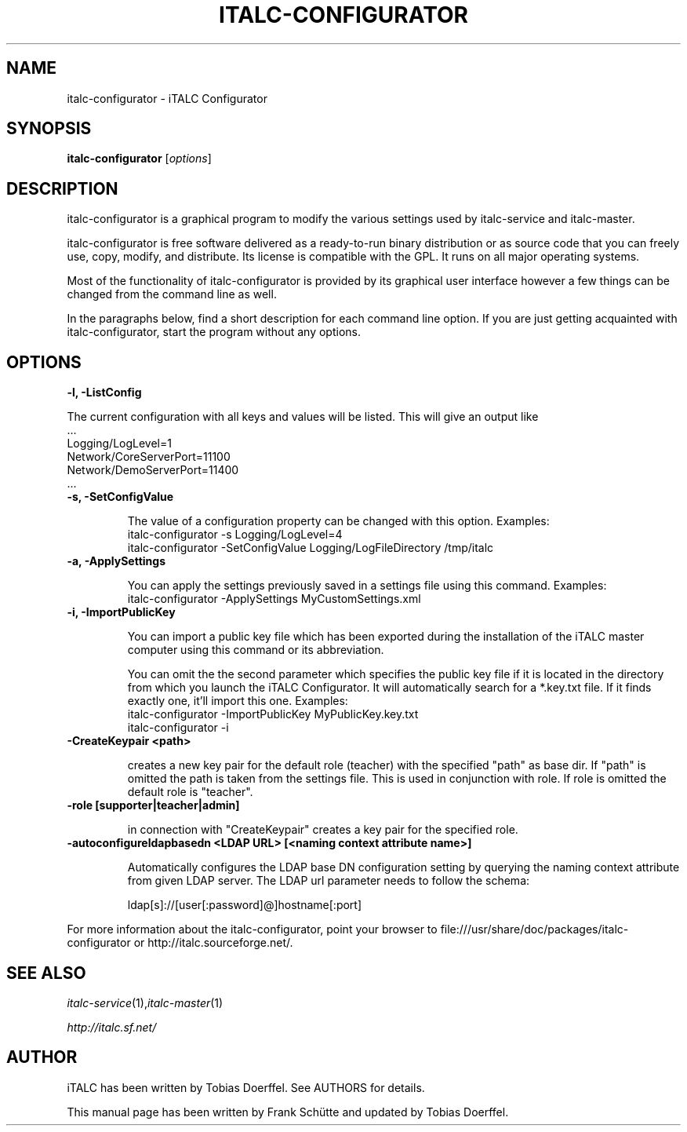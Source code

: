 .TH ITALC-CONFIGURATOR 1 2013-08-12 iTALC
.SH NAME
italc-configurator \- iTALC Configurator
.SH SYNOPSIS
\fBitalc-configurator\fP [\fIoptions\fP]
.SH DESCRIPTION

italc-configurator is a graphical program to modify the various settings used by italc-service and italc-master.

italc-configurator is free software delivered as a ready-to-run binary distribution or as source code that you can freely use, copy, modify, and distribute. Its license is compatible with the GPL. It runs on all major operating systems.

Most of the functionality of italc-configurator is provided by its graphical user interface however a few things can be changed from the command line as well.

In the paragraphs below, find a short description for each command line option. If you are just getting acquainted with italc-configurator, start the program without any options.
.
.SH OPTIONS
.B -l, -ListConfig

The current configuration with all keys and values will be listed. This will give an output like
   ...
   Logging/LogLevel=1
   Network/CoreServerPort=11100
   Network/DemoServerPort=11400
   ...

.TP
.B -s, -SetConfigValue

The value of a configuration property can be changed with this option.
Examples:
  italc-configurator -s Logging/LogLevel=4
  italc-configurator -SetConfigValue Logging/LogFileDirectory /tmp/italc

.TP
.B -a, -ApplySettings

You can apply the settings previously saved in a settings file using this command.
Examples:
  italc-configurator -ApplySettings MyCustomSettings.xml

.TP
.B -i, -ImportPublicKey

You can import a public key file which has been exported during the installation
of the iTALC master computer using this command or its abbreviation.

You can omit the the second parameter which specifies the public key file if it
is located in the directory from which you launch the iTALC Configurator. It will
automatically search for a *.key.txt file. If it finds exactly one, it'll import
this one.
Examples:
  italc-configurator -ImportPublicKey MyPublicKey.key.txt
  italc-configurator -i

.TP
.B -CreateKeypair <path>

creates a new key pair for the default role (teacher) with the specified "path" as base dir. If "path" is omitted 
the path is taken from the settings file. This is used in conjunction with role. If role is omitted the default
role is "teacher".

.TP
.B -role [supporter|teacher|admin]

in connection with "CreateKeypair" creates a key pair for the specified role.

.TP
.B -autoconfigureldapbasedn <LDAP URL> [<naming context attribute name>]

Automatically configures the LDAP base DN configuration setting by querying the naming context attribute from given
LDAP server. The LDAP url parameter needs to follow the schema:

  ldap[s]://[user[:password]@]hostname[:port]

.PP
For more information about the italc-configurator, point your browser to file:///usr/share/doc/packages/italc-configurator or http://italc.sourceforge.net/.
.SH SEE ALSO
.IR italc-service (1), italc-master (1)

.PP
.IR http://italc.sf.net/

.SH AUTHOR
iTALC has been written by Tobias Doerffel. See AUTHORS for details.
.PP
This manual page has been written by Frank Schütte and updated by Tobias Doerffel.
